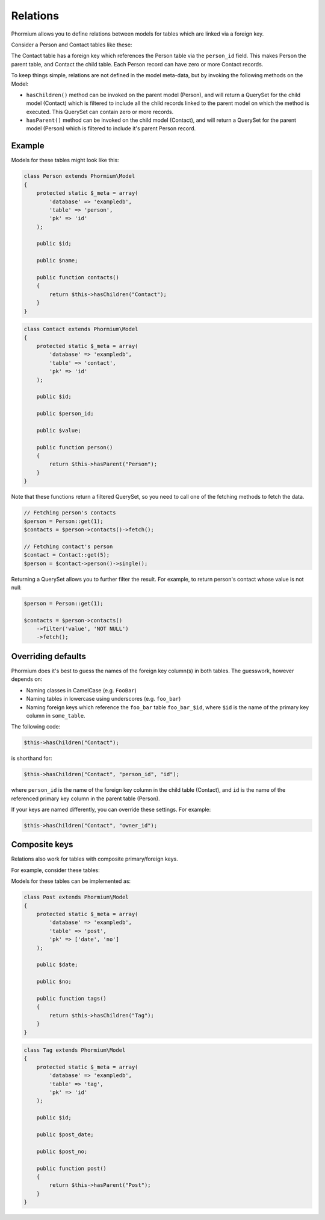 =========
Relations
=========

Phormium allows you to define relations between models for tables which are
linked via a foreign key.

Consider a Person and Contact tables like these:

.. image:: ./images/relation.png

The Contact table has a foreign key which references the Person table via
the ``person_id`` field. This makes Person the parent table, and Contact the
child table. Each Person record can have zero or more Contact records.

To keep things simple, relations are not defined in the model meta-data, but
by invoking the following methods on the Model:

* ``hasChildren()`` method can be invoked on the parent model (Person), and
  will return a QuerySet for the child model (Contact) which is filtered to
  include all the child records linked to the parent model on which the method
  is executed. This QuerySet can contain zero or more records.

* ``hasParent()`` method can be invoked on the child model (Contact), and will
  return a QuerySet for the parent model (Person) which is filtered to include
  it's parent Person record.

Example
-------

Models for these tables might look like this:

.. code-block:: php

    class Person extends Phormium\Model
    {
        protected static $_meta = array(
            'database' => 'exampledb',
            'table' => 'person',
            'pk' => 'id'
        );

        public $id;

        public $name;

        public function contacts()
        {
            return $this->hasChildren("Contact");
        }
    }

.. code-block:: php

    class Contact extends Phormium\Model
    {
        protected static $_meta = array(
            'database' => 'exampledb',
            'table' => 'contact',
            'pk' => 'id'
        );

        public $id;

        public $person_id;

        public $value;

        public function person()
        {
            return $this->hasParent("Person");
        }
    }

Note that these functions return a filtered QuerySet, so you need to call
one of the fetching methods to fetch the data.

.. code-block:: php

    // Fetching person's contacts
    $person = Person::get(1);
    $contacts = $person->contacts()->fetch();

    // Fetching contact's person
    $contact = Contact::get(5);
    $person = $contact->person()->single();


Returning a QuerySet allows you to further filter the result. For example, to
return person's contact whose value is not null:

.. code-block:: php

    $person = Person::get(1);

    $contacts = $person->contacts()
        ->filter('value', 'NOT NULL')
        ->fetch();

Overriding defaults
-------------------

Phormium does it's best to guess the names of the foreign key column(s) in both
tables. The guesswork, however depends on:

* Naming classes in CamelCase (e.g. ``FooBar``)
* Naming tables in lowercase using underscores (e.g. ``foo_bar``)
* Naming foreign keys which reference the ``foo_bar`` table  ``foo_bar_$id``,
  where ``$id`` is the name of the primary key column in ``some_table``.

The following code:

.. code-block:: php

    $this->hasChildren("Contact");

is shorthand for:

.. code-block:: php

    $this->hasChildren("Contact", "person_id", "id");

where ``person_id`` is the name of the foreign key column in the child table
(Contact), and ``id`` is the name of the referenced primary key column in the
parent table (Person).

If your keys are named differently, you can override these settings. For
example:

.. code-block:: php

    $this->hasChildren("Contact", "owner_id");

Composite keys
--------------

Relations also work for tables with composite primary/foreign keys.

For example, consider these tables:

.. image:: ./images/relation-composite.png

Models for these tables can be implemented as:

.. code-block:: php

    class Post extends Phormium\Model
    {
        protected static $_meta = array(
            'database' => 'exampledb',
            'table' => 'post',
            'pk' => ['date', 'no']
        );

        public $date;

        public $no;

        public function tags()
        {
            return $this->hasChildren("Tag");
        }
    }

.. code-block:: php

    class Tag extends Phormium\Model
    {
        protected static $_meta = array(
            'database' => 'exampledb',
            'table' => 'tag',
            'pk' => 'id'
        );

        public $id;

        public $post_date;

        public $post_no;

        public function post()
        {
            return $this->hasParent("Post");
        }
    }
